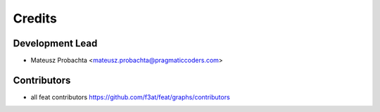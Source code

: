 =======
Credits
=======

Development Lead
----------------

* Mateusz Probachta <mateusz.probachta@pragmaticcoders.com>

Contributors
------------

* all feat contributors https://github.com/f3at/feat/graphs/contributors
